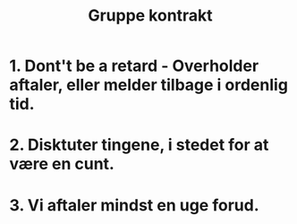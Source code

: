 #+Title: Gruppe kontrakt

* 1. Dont't be a retard - Overholder aftaler, eller melder tilbage i ordenlig tid.

* 2. Disktuter tingene, i stedet for at være en cunt.

* 3. Vi aftaler mindst en uge forud.
